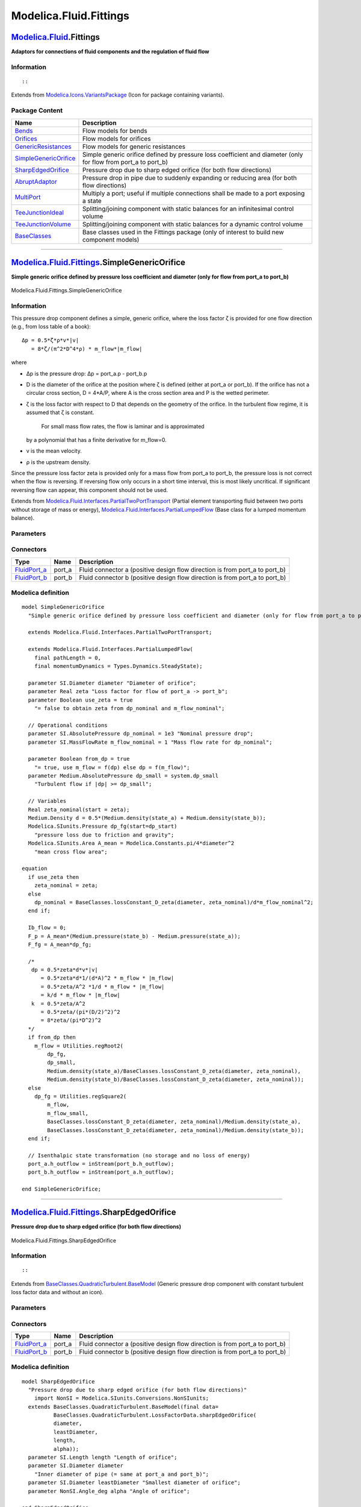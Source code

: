 =======================
Modelica.Fluid.Fittings
=======================

`Modelica.Fluid <Modelica_Fluid.html#Modelica.Fluid>`_.Fittings
---------------------------------------------------------------

**Adaptors for connections of fluid components and the regulation of
fluid flow**

Information
~~~~~~~~~~~

::

::

Extends from
`Modelica.Icons.VariantsPackage <Modelica_Icons_VariantsPackage.html#Modelica.Icons.VariantsPackage>`_
(Icon for package containing variants).

Package Content
~~~~~~~~~~~~~~~

+-------------------------------------------------------------------------------------------------------------------------------------------------------------------+--------------------------------------------------------------------------------------------------------------------+
| Name                                                                                                                                                              | Description                                                                                                        |
+===================================================================================================================================================================+====================================================================================================================+
| |image10| `Bends <Modelica_Fluid_Fittings_Bends.html#Modelica.Fluid.Fittings.Bends>`_                                                                             | Flow models for bends                                                                                              |
+-------------------------------------------------------------------------------------------------------------------------------------------------------------------+--------------------------------------------------------------------------------------------------------------------+
| |image11| `Orifices <Modelica_Fluid_Fittings_Orifices.html#Modelica.Fluid.Fittings.Orifices>`_                                                                    | Flow models for orifices                                                                                           |
+-------------------------------------------------------------------------------------------------------------------------------------------------------------------+--------------------------------------------------------------------------------------------------------------------+
| |image12| `GenericResistances <Modelica_Fluid_Fittings_GenericResistances.html#Modelica.Fluid.Fittings.GenericResistances>`_                                      | Flow models for generic resistances                                                                                |
+-------------------------------------------------------------------------------------------------------------------------------------------------------------------+--------------------------------------------------------------------------------------------------------------------+
| |image13| `SimpleGenericOrifice <Modelica_Fluid_Fittings.html#Modelica.Fluid.Fittings.SimpleGenericOrifice>`_                                                     | Simple generic orifice defined by pressure loss coefficient and diameter (only for flow from port\_a to port\_b)   |
+-------------------------------------------------------------------------------------------------------------------------------------------------------------------+--------------------------------------------------------------------------------------------------------------------+
| |image14| `SharpEdgedOrifice <Modelica_Fluid_Fittings.html#Modelica.Fluid.Fittings.SharpEdgedOrifice>`_                                                           | Pressure drop due to sharp edged orifice (for both flow directions)                                                |
+-------------------------------------------------------------------------------------------------------------------------------------------------------------------+--------------------------------------------------------------------------------------------------------------------+
| |image15| `AbruptAdaptor <Modelica_Fluid_Fittings.html#Modelica.Fluid.Fittings.AbruptAdaptor>`_                                                                   | Pressure drop in pipe due to suddenly expanding or reducing area (for both flow directions)                        |
+-------------------------------------------------------------------------------------------------------------------------------------------------------------------+--------------------------------------------------------------------------------------------------------------------+
| |image16| `MultiPort <Modelica_Fluid_Fittings.html#Modelica.Fluid.Fittings.MultiPort>`_                                                                           | Multiply a port; useful if multiple connections shall be made to a port exposing a state                           |
+-------------------------------------------------------------------------------------------------------------------------------------------------------------------+--------------------------------------------------------------------------------------------------------------------+
| |image17| `TeeJunctionIdeal <Modelica_Fluid_Fittings.html#Modelica.Fluid.Fittings.TeeJunctionIdeal>`_                                                             | Splitting/joining component with static balances for an infinitesimal control volume                               |
+-------------------------------------------------------------------------------------------------------------------------------------------------------------------+--------------------------------------------------------------------------------------------------------------------+
| |image18| `TeeJunctionVolume <Modelica_Fluid_Fittings.html#Modelica.Fluid.Fittings.TeeJunctionVolume>`_                                                           | Splitting/joining component with static balances for a dynamic control volume                                      |
+-------------------------------------------------------------------------------------------------------------------------------------------------------------------+--------------------------------------------------------------------------------------------------------------------+
| |image19| `BaseClasses <Modelica_Fluid_Fittings_BaseClasses.html#Modelica.Fluid.Fittings.BaseClasses>`_                                                           | Base classes used in the Fittings package (only of interest to build new component models)                         |
+-------------------------------------------------------------------------------------------------------------------------------------------------------------------+--------------------------------------------------------------------------------------------------------------------+

--------------

|image20| `Modelica.Fluid.Fittings <Modelica_Fluid_Fittings.html#Modelica.Fluid.Fittings>`_.SimpleGenericOrifice
----------------------------------------------------------------------------------------------------------------

**Simple generic orifice defined by pressure loss coefficient and
diameter (only for flow from port\_a to port\_b)**

.. figure:: Modelica.Fluid.Fittings.SimpleGenericOrificeD.png
   :align: center
   :alt: Modelica.Fluid.Fittings.SimpleGenericOrifice

   Modelica.Fluid.Fittings.SimpleGenericOrifice

Information
~~~~~~~~~~~

::

This pressure drop component defines a simple, generic orifice, where
the loss factor ζ is provided for one flow direction (e.g., from loss
table of a book):

::

       Δp = 0.5*ζ*ρ*v*|v|
          = 8*ζ/(π^2*D^4*ρ) * m_flow*|m_flow|

where

-  Δp is the pressure drop: Δp = port\_a.p - port\_b.p
-  D is the diameter of the orifice at the position where ζ is defined
   (either at port\_a or port\_b). If the orifice has not a circular
   cross section, D = 4\*A/P, where A is the cross section area and P is
   the wetted perimeter.
-  ζ is the loss factor with respect to D that depends on the geometry
   of the orifice. In the turbulent flow regime, it is assumed that ζ is
   constant.
    For small mass flow rates, the flow is laminar and is approximated
   by a polynomial that has a finite derivative for m\_flow=0.
-  v is the mean velocity.
-  ρ is the upstream density.

Since the pressure loss factor zeta is provided only for a mass flow
from port\_a to port\_b, the pressure loss is not correct when the flow
is reversing. If reversing flow only occurs in a short time interval,
this is most likely uncritical. If significant reversing flow can
appear, this component should not be used.

::

Extends from
`Modelica.Fluid.Interfaces.PartialTwoPortTransport <Modelica_Fluid_Interfaces.html#Modelica.Fluid.Interfaces.PartialTwoPortTransport>`_
(Partial element transporting fluid between two ports without storage of
mass or energy),
`Modelica.Fluid.Interfaces.PartialLumpedFlow <Modelica_Fluid_Interfaces.html#Modelica.Fluid.Interfaces.PartialLumpedFlow>`_
(Base class for a lumped momentum balance).

Parameters
~~~~~~~~~~

+-------------------------------------------------------------------------------------------------------------------------------+-----------------------------------------------------------------------------------------------------------+------------------------------+-------------------------------------------------------------------------------------------+
| Type                                                                                                                          | Name                                                                                                      | Default                      | Description                                                                               |
+===============================================================================================================================+===========================================================================================================+==============================+===========================================================================================+
| replaceable package Medium                                                                                                    | `PartialMedium <Modelica_Media_Interfaces_PartialMedium.html#Modelica.Media.Interfaces.PartialMedium>`_   | Medium in the component      |
+-------------------------------------------------------------------------------------------------------------------------------+-----------------------------------------------------------------------------------------------------------+------------------------------+-------------------------------------------------------------------------------------------+
| `Length <Modelica_SIunits.html#Modelica.SIunits.Length>`_                                                                     | pathLength                                                                                                | 0                            | Length flow path [m]                                                                      |
+-------------------------------------------------------------------------------------------------------------------------------+-----------------------------------------------------------------------------------------------------------+------------------------------+-------------------------------------------------------------------------------------------+
| `Diameter <Modelica_SIunits.html#Modelica.SIunits.Diameter>`_                                                                 | diameter                                                                                                  |                              | Diameter of orifice [m]                                                                   |
+-------------------------------------------------------------------------------------------------------------------------------+-----------------------------------------------------------------------------------------------------------+------------------------------+-------------------------------------------------------------------------------------------+
| Real                                                                                                                          | zeta                                                                                                      |                              | Loss factor for flow of port\_a -> port\_b                                                |
+-------------------------------------------------------------------------------------------------------------------------------+-----------------------------------------------------------------------------------------------------------+------------------------------+-------------------------------------------------------------------------------------------+
| Boolean                                                                                                                       | use\_zeta                                                                                                 | true                         | = false to obtain zeta from dp\_nominal and m\_flow\_nominal                              |
+-------------------------------------------------------------------------------------------------------------------------------+-----------------------------------------------------------------------------------------------------------+------------------------------+-------------------------------------------------------------------------------------------+
| `AbsolutePressure <Modelica_SIunits.html#Modelica.SIunits.AbsolutePressure>`_                                                 | dp\_nominal                                                                                               | 1e3                          | Nominal pressure drop [Pa]                                                                |
+-------------------------------------------------------------------------------------------------------------------------------+-----------------------------------------------------------------------------------------------------------+------------------------------+-------------------------------------------------------------------------------------------+
| `MassFlowRate <Modelica_SIunits.html#Modelica.SIunits.MassFlowRate>`_                                                         | m\_flow\_nominal                                                                                          | 1                            | Mass flow rate for dp\_nominal [kg/s]                                                     |
+-------------------------------------------------------------------------------------------------------------------------------+-----------------------------------------------------------------------------------------------------------+------------------------------+-------------------------------------------------------------------------------------------+
| **Assumptions**                                                                                                               |
+-------------------------------------------------------------------------------------------------------------------------------+-----------------------------------------------------------------------------------------------------------+------------------------------+-------------------------------------------------------------------------------------------+
| Boolean                                                                                                                       | allowFlowReversal                                                                                         | system.allowFlowReversal     | = true to allow flow reversal, false restricts to design direction (port\_a -> port\_b)   |
+-------------------------------------------------------------------------------------------------------------------------------+-----------------------------------------------------------------------------------------------------------+------------------------------+-------------------------------------------------------------------------------------------+
| Dynamics                                                                                                                      |
+-------------------------------------------------------------------------------------------------------------------------------+-----------------------------------------------------------------------------------------------------------+------------------------------+-------------------------------------------------------------------------------------------+
| `Dynamics <Modelica_Fluid_Types.html#Modelica.Fluid.Types.Dynamics>`_                                                         | momentumDynamics                                                                                          | Types.Dynamics.SteadyState   | Formulation of momentum balance                                                           |
+-------------------------------------------------------------------------------------------------------------------------------+-----------------------------------------------------------------------------------------------------------+------------------------------+-------------------------------------------------------------------------------------------+
| **Advanced**                                                                                                                  |
+-------------------------------------------------------------------------------------------------------------------------------+-----------------------------------------------------------------------------------------------------------+------------------------------+-------------------------------------------------------------------------------------------+
| `AbsolutePressure <Modelica_Media_Interfaces_PartialMedium.html#Modelica.Media.Interfaces.PartialMedium.AbsolutePressure>`_   | dp\_start                                                                                                 | 0.01\*system.p\_start        | Guess value of dp = port\_a.p - port\_b.p [Pa]                                            |
+-------------------------------------------------------------------------------------------------------------------------------+-----------------------------------------------------------------------------------------------------------+------------------------------+-------------------------------------------------------------------------------------------+
| `MassFlowRate <Modelica_Media_Interfaces_PartialMedium.html#Modelica.Media.Interfaces.PartialMedium.MassFlowRate>`_           | m\_flow\_start                                                                                            | system.m\_flow\_start        | Guess value of m\_flow = port\_a.m\_flow [kg/s]                                           |
+-------------------------------------------------------------------------------------------------------------------------------+-----------------------------------------------------------------------------------------------------------+------------------------------+-------------------------------------------------------------------------------------------+
| `MassFlowRate <Modelica_Media_Interfaces_PartialMedium.html#Modelica.Media.Interfaces.PartialMedium.MassFlowRate>`_           | m\_flow\_small                                                                                            | system.m\_flow\_small        | Small mass flow rate for regularization of zero flow [kg/s]                               |
+-------------------------------------------------------------------------------------------------------------------------------+-----------------------------------------------------------------------------------------------------------+------------------------------+-------------------------------------------------------------------------------------------+
| Boolean                                                                                                                       | from\_dp                                                                                                  | true                         | = true, use m\_flow = f(dp) else dp = f(m\_flow)                                          |
+-------------------------------------------------------------------------------------------------------------------------------+-----------------------------------------------------------------------------------------------------------+------------------------------+-------------------------------------------------------------------------------------------+
| `AbsolutePressure <Modelica_Media_Interfaces_PartialMedium.html#Modelica.Media.Interfaces.PartialMedium.AbsolutePressure>`_   | dp\_small                                                                                                 | system.dp\_small             | Turbulent flow if \|dp\| >= dp\_small [Pa]                                                |
+-------------------------------------------------------------------------------------------------------------------------------+-----------------------------------------------------------------------------------------------------------+------------------------------+-------------------------------------------------------------------------------------------+
| Diagnostics                                                                                                                   |
+-------------------------------------------------------------------------------------------------------------------------------+-----------------------------------------------------------------------------------------------------------+------------------------------+-------------------------------------------------------------------------------------------+
| Boolean                                                                                                                       | show\_T                                                                                                   | true                         | = true, if temperatures at port\_a and port\_b are computed                               |
+-------------------------------------------------------------------------------------------------------------------------------+-----------------------------------------------------------------------------------------------------------+------------------------------+-------------------------------------------------------------------------------------------+
| Boolean                                                                                                                       | show\_V\_flow                                                                                             | true                         | = true, if volume flow rate at inflowing port is computed                                 |
+-------------------------------------------------------------------------------------------------------------------------------+-----------------------------------------------------------------------------------------------------------+------------------------------+-------------------------------------------------------------------------------------------+

Connectors
~~~~~~~~~~

+------------------------------------------------------------------------------------------+-----------+---------------------------------------------------------------------------------+
| Type                                                                                     | Name      | Description                                                                     |
+==========================================================================================+===========+=================================================================================+
| `FluidPort\_a <Modelica_Fluid_Interfaces.html#Modelica.Fluid.Interfaces.FluidPort_a>`_   | port\_a   | Fluid connector a (positive design flow direction is from port\_a to port\_b)   |
+------------------------------------------------------------------------------------------+-----------+---------------------------------------------------------------------------------+
| `FluidPort\_b <Modelica_Fluid_Interfaces.html#Modelica.Fluid.Interfaces.FluidPort_b>`_   | port\_b   | Fluid connector b (positive design flow direction is from port\_a to port\_b)   |
+------------------------------------------------------------------------------------------+-----------+---------------------------------------------------------------------------------+

Modelica definition
~~~~~~~~~~~~~~~~~~~

::

    model SimpleGenericOrifice 
      "Simple generic orifice defined by pressure loss coefficient and diameter (only for flow from port_a to port_b)"

      extends Modelica.Fluid.Interfaces.PartialTwoPortTransport;

      extends Modelica.Fluid.Interfaces.PartialLumpedFlow(
        final pathLength = 0,
        final momentumDynamics = Types.Dynamics.SteadyState);

      parameter SI.Diameter diameter "Diameter of orifice";
      parameter Real zeta "Loss factor for flow of port_a -> port_b";
      parameter Boolean use_zeta = true 
        "= false to obtain zeta from dp_nominal and m_flow_nominal";

      // Operational conditions
      parameter SI.AbsolutePressure dp_nominal = 1e3 "Nominal pressure drop";
      parameter SI.MassFlowRate m_flow_nominal = 1 "Mass flow rate for dp_nominal";

      parameter Boolean from_dp = true 
        "= true, use m_flow = f(dp) else dp = f(m_flow)";
      parameter Medium.AbsolutePressure dp_small = system.dp_small 
        "Turbulent flow if |dp| >= dp_small";

      // Variables
      Real zeta_nominal(start = zeta);
      Medium.Density d = 0.5*(Medium.density(state_a) + Medium.density(state_b));
      Modelica.SIunits.Pressure dp_fg(start=dp_start) 
        "pressure loss due to friction and gravity";
      Modelica.SIunits.Area A_mean = Modelica.Constants.pi/4*diameter^2 
        "mean cross flow area";

    equation 
      if use_zeta then
        zeta_nominal = zeta;
      else
        dp_nominal = BaseClasses.lossConstant_D_zeta(diameter, zeta_nominal)/d*m_flow_nominal^2;
      end if;

      Ib_flow = 0;
      F_p = A_mean*(Medium.pressure(state_b) - Medium.pressure(state_a));
      F_fg = A_mean*dp_fg;

      /*
       dp = 0.5*zeta*d*v*|v|
          = 0.5*zeta*d*1/(d*A)^2 * m_flow * |m_flow|
          = 0.5*zeta/A^2 *1/d * m_flow * |m_flow|
          = k/d * m_flow * |m_flow|
       k  = 0.5*zeta/A^2
          = 0.5*zeta/(pi*(D/2)^2)^2
          = 8*zeta/(pi*D^2)^2
      */
      if from_dp then
        m_flow = Utilities.regRoot2(
            dp_fg,
            dp_small,
            Medium.density(state_a)/BaseClasses.lossConstant_D_zeta(diameter, zeta_nominal),
            Medium.density(state_b)/BaseClasses.lossConstant_D_zeta(diameter, zeta_nominal));
      else
        dp_fg = Utilities.regSquare2(
            m_flow,
            m_flow_small,
            BaseClasses.lossConstant_D_zeta(diameter, zeta_nominal)/Medium.density(state_a),
            BaseClasses.lossConstant_D_zeta(diameter, zeta_nominal)/Medium.density(state_b));
      end if;

      // Isenthalpic state transformation (no storage and no loss of energy)
      port_a.h_outflow = inStream(port_b.h_outflow);
      port_b.h_outflow = inStream(port_a.h_outflow);

    end SimpleGenericOrifice;

--------------

|image21| `Modelica.Fluid.Fittings <Modelica_Fluid_Fittings.html#Modelica.Fluid.Fittings>`_.SharpEdgedOrifice
-------------------------------------------------------------------------------------------------------------

**Pressure drop due to sharp edged orifice (for both flow directions)**

.. figure:: Modelica.Fluid.Fittings.SharpEdgedOrificeD.png
   :align: center
   :alt: Modelica.Fluid.Fittings.SharpEdgedOrifice

   Modelica.Fluid.Fittings.SharpEdgedOrifice

Information
~~~~~~~~~~~

::

::

Extends from
`BaseClasses.QuadraticTurbulent.BaseModel <Modelica_Fluid_Fittings_BaseClasses_QuadraticTurbulent.html#Modelica.Fluid.Fittings.BaseClasses.QuadraticTurbulent.BaseModel>`_
(Generic pressure drop component with constant turbulent loss factor
data and without an icon).

Parameters
~~~~~~~~~~

+---------------------------------------------------------------------------------------------------------------------------------------------------------+-----------------------------------------------------------------------------------------------------------+-----------------------------------+-------------------------------------------------------------------------------------------+
| Type                                                                                                                                                    | Name                                                                                                      | Default                           | Description                                                                               |
+=========================================================================================================================================================+===========================================================================================================+===================================+===========================================================================================+
| replaceable package Medium                                                                                                                              | `PartialMedium <Modelica_Media_Interfaces_PartialMedium.html#Modelica.Media.Interfaces.PartialMedium>`_   | Medium in the component           |
+---------------------------------------------------------------------------------------------------------------------------------------------------------+-----------------------------------------------------------------------------------------------------------+-----------------------------------+-------------------------------------------------------------------------------------------+
| `LossFactorData <Modelica_Fluid_Fittings_BaseClasses_QuadraticTurbulent.html#Modelica.Fluid.Fittings.BaseClasses.QuadraticTurbulent.LossFactorData>`_   | data                                                                                                      | BaseClasses.QuadraticTurbule...   | Loss factor data                                                                          |
+---------------------------------------------------------------------------------------------------------------------------------------------------------+-----------------------------------------------------------------------------------------------------------+-----------------------------------+-------------------------------------------------------------------------------------------+
| `Length <Modelica_SIunits.html#Modelica.SIunits.Length>`_                                                                                               | length                                                                                                    |                                   | Length of orifice [m]                                                                     |
+---------------------------------------------------------------------------------------------------------------------------------------------------------+-----------------------------------------------------------------------------------------------------------+-----------------------------------+-------------------------------------------------------------------------------------------+
| `Diameter <Modelica_SIunits.html#Modelica.SIunits.Diameter>`_                                                                                           | diameter                                                                                                  |                                   | Inner diameter of pipe (= same at port\_a and port\_b) [m]                                |
+---------------------------------------------------------------------------------------------------------------------------------------------------------+-----------------------------------------------------------------------------------------------------------+-----------------------------------+-------------------------------------------------------------------------------------------+
| `Diameter <Modelica_SIunits.html#Modelica.SIunits.Diameter>`_                                                                                           | leastDiameter                                                                                             |                                   | Smallest diameter of orifice [m]                                                          |
+---------------------------------------------------------------------------------------------------------------------------------------------------------+-----------------------------------------------------------------------------------------------------------+-----------------------------------+-------------------------------------------------------------------------------------------+
| `Angle\_deg <Modelica_SIunits_Conversions_NonSIunits.html#Modelica.SIunits.Conversions.NonSIunits.Angle_deg>`_                                          | alpha                                                                                                     |                                   | Angle of orifice [deg]                                                                    |
+---------------------------------------------------------------------------------------------------------------------------------------------------------+-----------------------------------------------------------------------------------------------------------+-----------------------------------+-------------------------------------------------------------------------------------------+
| **Assumptions**                                                                                                                                         |
+---------------------------------------------------------------------------------------------------------------------------------------------------------+-----------------------------------------------------------------------------------------------------------+-----------------------------------+-------------------------------------------------------------------------------------------+
| Boolean                                                                                                                                                 | allowFlowReversal                                                                                         | system.allowFlowReversal          | = true to allow flow reversal, false restricts to design direction (port\_a -> port\_b)   |
+---------------------------------------------------------------------------------------------------------------------------------------------------------+-----------------------------------------------------------------------------------------------------------+-----------------------------------+-------------------------------------------------------------------------------------------+
| **Advanced**                                                                                                                                            |
+---------------------------------------------------------------------------------------------------------------------------------------------------------+-----------------------------------------------------------------------------------------------------------+-----------------------------------+-------------------------------------------------------------------------------------------+
| `AbsolutePressure <Modelica_Media_Interfaces_PartialMedium.html#Modelica.Media.Interfaces.PartialMedium.AbsolutePressure>`_                             | dp\_start                                                                                                 | 0.01\*system.p\_start             | Guess value of dp = port\_a.p - port\_b.p [Pa]                                            |
+---------------------------------------------------------------------------------------------------------------------------------------------------------+-----------------------------------------------------------------------------------------------------------+-----------------------------------+-------------------------------------------------------------------------------------------+
| `MassFlowRate <Modelica_Media_Interfaces_PartialMedium.html#Modelica.Media.Interfaces.PartialMedium.MassFlowRate>`_                                     | m\_flow\_start                                                                                            | system.m\_flow\_start             | Guess value of m\_flow = port\_a.m\_flow [kg/s]                                           |
+---------------------------------------------------------------------------------------------------------------------------------------------------------+-----------------------------------------------------------------------------------------------------------+-----------------------------------+-------------------------------------------------------------------------------------------+
| `MassFlowRate <Modelica_Media_Interfaces_PartialMedium.html#Modelica.Media.Interfaces.PartialMedium.MassFlowRate>`_                                     | m\_flow\_small                                                                                            | system.m\_flow\_small             | Small mass flow rate for regularization of zero flow [kg/s]                               |
+---------------------------------------------------------------------------------------------------------------------------------------------------------+-----------------------------------------------------------------------------------------------------------+-----------------------------------+-------------------------------------------------------------------------------------------+
| Boolean                                                                                                                                                 | from\_dp                                                                                                  | true                              | = true, use m\_flow = f(dp) else dp = f(m\_flow)                                          |
+---------------------------------------------------------------------------------------------------------------------------------------------------------+-----------------------------------------------------------------------------------------------------------+-----------------------------------+-------------------------------------------------------------------------------------------+
| Boolean                                                                                                                                                 | use\_Re                                                                                                   | false                             | = true, if turbulent region is defined by Re, otherwise by dp\_small or m\_flow\_small    |
+---------------------------------------------------------------------------------------------------------------------------------------------------------+-----------------------------------------------------------------------------------------------------------+-----------------------------------+-------------------------------------------------------------------------------------------+
| `AbsolutePressure <Modelica_Media_Interfaces_PartialMedium.html#Modelica.Media.Interfaces.PartialMedium.AbsolutePressure>`_                             | dp\_small                                                                                                 | system.dp\_small                  | Turbulent flow if \|dp\| >= dp\_small [Pa]                                                |
+---------------------------------------------------------------------------------------------------------------------------------------------------------+-----------------------------------------------------------------------------------------------------------+-----------------------------------+-------------------------------------------------------------------------------------------+
| Diagnostics                                                                                                                                             |
+---------------------------------------------------------------------------------------------------------------------------------------------------------+-----------------------------------------------------------------------------------------------------------+-----------------------------------+-------------------------------------------------------------------------------------------+
| Boolean                                                                                                                                                 | show\_T                                                                                                   | true                              | = true, if temperatures at port\_a and port\_b are computed                               |
+---------------------------------------------------------------------------------------------------------------------------------------------------------+-----------------------------------------------------------------------------------------------------------+-----------------------------------+-------------------------------------------------------------------------------------------+
| Boolean                                                                                                                                                 | show\_V\_flow                                                                                             | true                              | = true, if volume flow rate at inflowing port is computed                                 |
+---------------------------------------------------------------------------------------------------------------------------------------------------------+-----------------------------------------------------------------------------------------------------------+-----------------------------------+-------------------------------------------------------------------------------------------+
| Boolean                                                                                                                                                 | show\_Re                                                                                                  | false                             | = true, if Reynolds number is included for plotting                                       |
+---------------------------------------------------------------------------------------------------------------------------------------------------------+-----------------------------------------------------------------------------------------------------------+-----------------------------------+-------------------------------------------------------------------------------------------+

Connectors
~~~~~~~~~~

+------------------------------------------------------------------------------------------+-----------+---------------------------------------------------------------------------------+
| Type                                                                                     | Name      | Description                                                                     |
+==========================================================================================+===========+=================================================================================+
| `FluidPort\_a <Modelica_Fluid_Interfaces.html#Modelica.Fluid.Interfaces.FluidPort_a>`_   | port\_a   | Fluid connector a (positive design flow direction is from port\_a to port\_b)   |
+------------------------------------------------------------------------------------------+-----------+---------------------------------------------------------------------------------+
| `FluidPort\_b <Modelica_Fluid_Interfaces.html#Modelica.Fluid.Interfaces.FluidPort_b>`_   | port\_b   | Fluid connector b (positive design flow direction is from port\_a to port\_b)   |
+------------------------------------------------------------------------------------------+-----------+---------------------------------------------------------------------------------+

Modelica definition
~~~~~~~~~~~~~~~~~~~

::

    model SharpEdgedOrifice 
      "Pressure drop due to sharp edged orifice (for both flow directions)"
        import NonSI = Modelica.SIunits.Conversions.NonSIunits;
      extends BaseClasses.QuadraticTurbulent.BaseModel(final data=
              BaseClasses.QuadraticTurbulent.LossFactorData.sharpEdgedOrifice(
              diameter,
              leastDiameter,
              length,
              alpha));
      parameter SI.Length length "Length of orifice";
      parameter SI.Diameter diameter 
        "Inner diameter of pipe (= same at port_a and port_b)";
      parameter SI.Diameter leastDiameter "Smallest diameter of orifice";
      parameter NonSI.Angle_deg alpha "Angle of orifice";

    end SharpEdgedOrifice;

--------------

|image22| `Modelica.Fluid.Fittings <Modelica_Fluid_Fittings.html#Modelica.Fluid.Fittings>`_.AbruptAdaptor
---------------------------------------------------------------------------------------------------------

**Pressure drop in pipe due to suddenly expanding or reducing area (for
both flow directions)**

.. figure:: Modelica.Fluid.Fittings.AbruptAdaptorD.png
   :align: center
   :alt: Modelica.Fluid.Fittings.AbruptAdaptor

   Modelica.Fluid.Fittings.AbruptAdaptor

Information
~~~~~~~~~~~

::

::

Extends from
`BaseClasses.QuadraticTurbulent.BaseModelNonconstantCrossSectionArea <Modelica_Fluid_Fittings_BaseClasses_QuadraticTurbulent.html#Modelica.Fluid.Fittings.BaseClasses.QuadraticTurbulent.BaseModelNonconstantCrossSectionArea>`_
(Generic pressure drop component with constant turbulent loss factor
data and without an icon, for non-constant cross section area).

Parameters
~~~~~~~~~~

+---------------------------------------------------------------------------------------------------------------------------------------------------------+-----------------------------------------------------------------------------------------------------------+-----------------------------------+-------------------------------------------------------------------------------------------+
| Type                                                                                                                                                    | Name                                                                                                      | Default                           | Description                                                                               |
+=========================================================================================================================================================+===========================================================================================================+===================================+===========================================================================================+
| replaceable package Medium                                                                                                                              | `PartialMedium <Modelica_Media_Interfaces_PartialMedium.html#Modelica.Media.Interfaces.PartialMedium>`_   | Medium in the component           |
+---------------------------------------------------------------------------------------------------------------------------------------------------------+-----------------------------------------------------------------------------------------------------------+-----------------------------------+-------------------------------------------------------------------------------------------+
| `LossFactorData <Modelica_Fluid_Fittings_BaseClasses_QuadraticTurbulent.html#Modelica.Fluid.Fittings.BaseClasses.QuadraticTurbulent.LossFactorData>`_   | data                                                                                                      | BaseClasses.QuadraticTurbule...   | Loss factor data                                                                          |
+---------------------------------------------------------------------------------------------------------------------------------------------------------+-----------------------------------------------------------------------------------------------------------+-----------------------------------+-------------------------------------------------------------------------------------------+
| `Diameter <Modelica_SIunits.html#Modelica.SIunits.Diameter>`_                                                                                           | diameter\_a                                                                                               |                                   | Inner diameter of pipe at port\_a [m]                                                     |
+---------------------------------------------------------------------------------------------------------------------------------------------------------+-----------------------------------------------------------------------------------------------------------+-----------------------------------+-------------------------------------------------------------------------------------------+
| `Diameter <Modelica_SIunits.html#Modelica.SIunits.Diameter>`_                                                                                           | diameter\_b                                                                                               |                                   | Inner diameter of pipe at port\_b [m]                                                     |
+---------------------------------------------------------------------------------------------------------------------------------------------------------+-----------------------------------------------------------------------------------------------------------+-----------------------------------+-------------------------------------------------------------------------------------------+
| **Assumptions**                                                                                                                                         |
+---------------------------------------------------------------------------------------------------------------------------------------------------------+-----------------------------------------------------------------------------------------------------------+-----------------------------------+-------------------------------------------------------------------------------------------+
| Boolean                                                                                                                                                 | allowFlowReversal                                                                                         | system.allowFlowReversal          | = true to allow flow reversal, false restricts to design direction (port\_a -> port\_b)   |
+---------------------------------------------------------------------------------------------------------------------------------------------------------+-----------------------------------------------------------------------------------------------------------+-----------------------------------+-------------------------------------------------------------------------------------------+
| **Advanced**                                                                                                                                            |
+---------------------------------------------------------------------------------------------------------------------------------------------------------+-----------------------------------------------------------------------------------------------------------+-----------------------------------+-------------------------------------------------------------------------------------------+
| `AbsolutePressure <Modelica_Media_Interfaces_PartialMedium.html#Modelica.Media.Interfaces.PartialMedium.AbsolutePressure>`_                             | dp\_start                                                                                                 | 0.01\*system.p\_start             | Guess value of dp = port\_a.p - port\_b.p [Pa]                                            |
+---------------------------------------------------------------------------------------------------------------------------------------------------------+-----------------------------------------------------------------------------------------------------------+-----------------------------------+-------------------------------------------------------------------------------------------+
| `MassFlowRate <Modelica_Media_Interfaces_PartialMedium.html#Modelica.Media.Interfaces.PartialMedium.MassFlowRate>`_                                     | m\_flow\_start                                                                                            | system.m\_flow\_start             | Guess value of m\_flow = port\_a.m\_flow [kg/s]                                           |
+---------------------------------------------------------------------------------------------------------------------------------------------------------+-----------------------------------------------------------------------------------------------------------+-----------------------------------+-------------------------------------------------------------------------------------------+
| `MassFlowRate <Modelica_Media_Interfaces_PartialMedium.html#Modelica.Media.Interfaces.PartialMedium.MassFlowRate>`_                                     | m\_flow\_small                                                                                            | system.m\_flow\_small             | Small mass flow rate for regularization of zero flow [kg/s]                               |
+---------------------------------------------------------------------------------------------------------------------------------------------------------+-----------------------------------------------------------------------------------------------------------+-----------------------------------+-------------------------------------------------------------------------------------------+
| `AbsolutePressure <Modelica_Media_Interfaces_PartialMedium.html#Modelica.Media.Interfaces.PartialMedium.AbsolutePressure>`_                             | dp\_small                                                                                                 | system.dp\_small                  | Turbulent flow if \|dp\| >= dp\_small [Pa]                                                |
+---------------------------------------------------------------------------------------------------------------------------------------------------------+-----------------------------------------------------------------------------------------------------------+-----------------------------------+-------------------------------------------------------------------------------------------+
| Diagnostics                                                                                                                                             |
+---------------------------------------------------------------------------------------------------------------------------------------------------------+-----------------------------------------------------------------------------------------------------------+-----------------------------------+-------------------------------------------------------------------------------------------+
| Boolean                                                                                                                                                 | show\_T                                                                                                   | true                              | = true, if temperatures at port\_a and port\_b are computed                               |
+---------------------------------------------------------------------------------------------------------------------------------------------------------+-----------------------------------------------------------------------------------------------------------+-----------------------------------+-------------------------------------------------------------------------------------------+
| Boolean                                                                                                                                                 | show\_V\_flow                                                                                             | true                              | = true, if volume flow rate at inflowing port is computed                                 |
+---------------------------------------------------------------------------------------------------------------------------------------------------------+-----------------------------------------------------------------------------------------------------------+-----------------------------------+-------------------------------------------------------------------------------------------+
| Boolean                                                                                                                                                 | show\_Re                                                                                                  | false                             | = true, if Reynolds number is included for plotting                                       |
+---------------------------------------------------------------------------------------------------------------------------------------------------------+-----------------------------------------------------------------------------------------------------------+-----------------------------------+-------------------------------------------------------------------------------------------+
| Boolean                                                                                                                                                 | show\_totalPressures                                                                                      | false                             | = true, if total pressures are included for plotting                                      |
+---------------------------------------------------------------------------------------------------------------------------------------------------------+-----------------------------------------------------------------------------------------------------------+-----------------------------------+-------------------------------------------------------------------------------------------+
| Boolean                                                                                                                                                 | show\_portVelocities                                                                                      | false                             | = true, if port velocities are included for plotting                                      |
+---------------------------------------------------------------------------------------------------------------------------------------------------------+-----------------------------------------------------------------------------------------------------------+-----------------------------------+-------------------------------------------------------------------------------------------+

Connectors
~~~~~~~~~~

+------------------------------------------------------------------------------------------+-----------+---------------------------------------------------------------------------------+
| Type                                                                                     | Name      | Description                                                                     |
+==========================================================================================+===========+=================================================================================+
| `FluidPort\_a <Modelica_Fluid_Interfaces.html#Modelica.Fluid.Interfaces.FluidPort_a>`_   | port\_a   | Fluid connector a (positive design flow direction is from port\_a to port\_b)   |
+------------------------------------------------------------------------------------------+-----------+---------------------------------------------------------------------------------+
| `FluidPort\_b <Modelica_Fluid_Interfaces.html#Modelica.Fluid.Interfaces.FluidPort_b>`_   | port\_b   | Fluid connector b (positive design flow direction is from port\_a to port\_b)   |
+------------------------------------------------------------------------------------------+-----------+---------------------------------------------------------------------------------+

Modelica definition
~~~~~~~~~~~~~~~~~~~

::

    model AbruptAdaptor 
      "Pressure drop in pipe due to suddenly expanding or reducing area (for both flow directions)"
      extends BaseClasses.QuadraticTurbulent.BaseModelNonconstantCrossSectionArea(final data=
              BaseClasses.QuadraticTurbulent.LossFactorData.suddenExpansion(
              diameter_a, diameter_b));
      parameter SI.Diameter diameter_a "Inner diameter of pipe at port_a";
      parameter SI.Diameter diameter_b "Inner diameter of pipe at port_b";

    end AbruptAdaptor;

--------------

|image23| `Modelica.Fluid.Fittings <Modelica_Fluid_Fittings.html#Modelica.Fluid.Fittings>`_.MultiPort
-----------------------------------------------------------------------------------------------------

**Multiply a port; useful if multiple connections shall be made to a
port exposing a state**

.. figure:: Modelica.Fluid.Fittings.MultiPortD.png
   :align: center
   :alt: Modelica.Fluid.Fittings.MultiPort

   Modelica.Fluid.Fittings.MultiPort

Information
~~~~~~~~~~~

::

This model is useful if multiple connections shall be made to a port of
a volume model exposing a state, like a pipe with ModelStructure av\_vb.
The mixing is shifted into the volume connected to port\_a and the
result is propageted back to each ports\_b.

If multiple connections were directly made to the volume, then ideal
mixing would take place in the connection set, outside the volume. This
is normally not intended.

::

Connectors
~~~~~~~~~~

+--------------------------------------------------------------------------------------------+-----------------------+---------------+
| Type                                                                                       | Name                  | Description   |
+============================================================================================+=======================+===============+
| `FluidPort\_a <Modelica_Fluid_Interfaces.html#Modelica.Fluid.Interfaces.FluidPort_a>`_     | port\_a               |               |
+--------------------------------------------------------------------------------------------+-----------------------+---------------+
| `FluidPorts\_b <Modelica_Fluid_Interfaces.html#Modelica.Fluid.Interfaces.FluidPorts_b>`_   | ports\_b[nPorts\_b]   |               |
+--------------------------------------------------------------------------------------------+-----------------------+---------------+

Modelica definition
~~~~~~~~~~~~~~~~~~~

::

    model MultiPort 
      "Multiply a port; useful if multiple connections shall be made to a port exposing a state"

      function positiveMax
        input Real x;
        output Real y;
      algorithm 
        y :=max(x, 1e-10);
      end positiveMax;

      import Modelica.Constants;

      replaceable package Medium=Modelica.Media.Interfaces.PartialMedium;

      // Ports
      parameter Integer nPorts_b=0 
        "Number of outlet ports (mass is distributed evenly between the outlet ports";

      Modelica.Fluid.Interfaces.FluidPort_a port_a(
        redeclare package Medium=Medium);
      Modelica.Fluid.Interfaces.FluidPorts_b ports_b[nPorts_b](
        redeclare each package Medium=Medium);

      Medium.MassFraction ports_b_Xi_inStream[nPorts_b,Medium.nXi] 
        "inStream mass fractions at ports_b";
      Medium.ExtraProperty ports_b_C_inStream[nPorts_b,Medium.nC] 
        "inStream extra properties at ports_b";

    equation 
      // Only one connection allowed to a port to avoid unwanted ideal mixing
      for i in 1:nPorts_b loop
        assert(cardinality(ports_b[i]) <= 1,"
    each ports_b[i] of boundary shall at most be connected to one component.
    If two or more connections are present, ideal mixing takes
    place with these connections, which is usually not the intention
    of the modeller. Increase nPorts_b to add an additional port.
    ");
      end for;

      // mass and momentum balance
      0 = port_a.m_flow + sum(ports_b.m_flow);
      ports_b.p = fill(port_a.p, nPorts_b);

      // mixing at port_a
      port_a.h_outflow = sum({positiveMax(ports_b[j].m_flow)*inStream(ports_b[j].h_outflow) for j in 1:nPorts_b})
                           / sum({positiveMax(ports_b[j].m_flow) for j in 1:nPorts_b});
      for j in 1:nPorts_b loop
         // expose stream values from port_a to ports_b
         ports_b[j].h_outflow  = inStream(port_a.h_outflow);
         ports_b[j].Xi_outflow = inStream(port_a.Xi_outflow);
         ports_b[j].C_outflow  = inStream(port_a.C_outflow);

         ports_b_Xi_inStream[j,:] = inStream(ports_b[j].Xi_outflow);
         ports_b_C_inStream[j,:] = inStream(ports_b[j].C_outflow);
      end for;
      for i in 1:Medium.nXi loop
        port_a.Xi_outflow[i] = (positiveMax(ports_b.m_flow)*ports_b_Xi_inStream[:,i])
                             / sum(positiveMax(ports_b.m_flow));
      end for;
      for i in 1:Medium.nC loop
        port_a.C_outflow[i] = (positiveMax(ports_b.m_flow)*ports_b_C_inStream[:,i])
                             / sum(positiveMax(ports_b.m_flow));
      end for;
    end MultiPort;

--------------

|image24| `Modelica.Fluid.Fittings <Modelica_Fluid_Fittings.html#Modelica.Fluid.Fittings>`_.TeeJunctionIdeal
------------------------------------------------------------------------------------------------------------

**Splitting/joining component with static balances for an infinitesimal
control volume**

.. figure:: Modelica.Fluid.Fittings.TeeJunctionIdealD.png
   :align: center
   :alt: Modelica.Fluid.Fittings.TeeJunctionIdeal

   Modelica.Fluid.Fittings.TeeJunctionIdeal

Information
~~~~~~~~~~~

::

This model is the simplest implementation for a splitting/joining
component for three flows. Its use is not required. It just formulates
the balance equations in the same way that the connect symmantics would
formulate them anyways. The main advantage of using this component is,
that the user does not get confused when looking at the specific
enthalpy at each port which might be confusing when not using a
splitting/joining component. The reason for the confusion is that one
exmanins the mixing enthalpy of the infinitesimal control volume
introduced with the connect statement when looking at the specific
enthalpy in the connector which might not be equal to the specific
enthalpy at the port in the "real world".

::

Extends from
`Modelica.Fluid.Fittings.BaseClasses.PartialTeeJunction <Modelica_Fluid_Fittings_BaseClasses.html#Modelica.Fluid.Fittings.BaseClasses.PartialTeeJunction>`_
(Base class for a splitting/joining component with three ports).

Parameters
~~~~~~~~~~

+------------------------------+-----------------------------------------------------------------------------------------------------------+---------------------------+---------------+
| Type                         | Name                                                                                                      | Default                   | Description   |
+==============================+===========================================================================================================+===========================+===============+
| replaceable package Medium   | `PartialMedium <Modelica_Media_Interfaces_PartialMedium.html#Modelica.Media.Interfaces.PartialMedium>`_   | Medium in the component   |
+------------------------------+-----------------------------------------------------------------------------------------------------------+---------------------------+---------------+

Connectors
~~~~~~~~~~

+------------------------------------------------------------------------------------------+-----------+---------------+
| Type                                                                                     | Name      | Description   |
+==========================================================================================+===========+===============+
| `FluidPort\_a <Modelica_Fluid_Interfaces.html#Modelica.Fluid.Interfaces.FluidPort_a>`_   | port\_1   |               |
+------------------------------------------------------------------------------------------+-----------+---------------+
| `FluidPort\_b <Modelica_Fluid_Interfaces.html#Modelica.Fluid.Interfaces.FluidPort_b>`_   | port\_2   |               |
+------------------------------------------------------------------------------------------+-----------+---------------+
| `FluidPort\_a <Modelica_Fluid_Interfaces.html#Modelica.Fluid.Interfaces.FluidPort_a>`_   | port\_3   |               |
+------------------------------------------------------------------------------------------+-----------+---------------+

Modelica definition
~~~~~~~~~~~~~~~~~~~

::

    model TeeJunctionIdeal 
      "Splitting/joining component with static balances for an infinitesimal control volume"
      extends Modelica.Fluid.Fittings.BaseClasses.PartialTeeJunction;

    equation 
      connect(port_1, port_2);
      connect(port_1, port_3);
    end TeeJunctionIdeal;

--------------

|image25| `Modelica.Fluid.Fittings <Modelica_Fluid_Fittings.html#Modelica.Fluid.Fittings>`_.TeeJunctionVolume
-------------------------------------------------------------------------------------------------------------

**Splitting/joining component with static balances for a dynamic control
volume**

.. figure:: Modelica.Fluid.Fittings.TeeJunctionVolumeD.png
   :align: center
   :alt: Modelica.Fluid.Fittings.TeeJunctionVolume

   Modelica.Fluid.Fittings.TeeJunctionVolume

Information
~~~~~~~~~~~

::

This model introduces a mixing volume into a junction. This might be
useful to examine the non-ideal mixing taking place in a real junction.

::

Extends from
`Modelica.Fluid.Fittings.BaseClasses.PartialTeeJunction <Modelica_Fluid_Fittings_BaseClasses.html#Modelica.Fluid.Fittings.BaseClasses.PartialTeeJunction>`_
(Base class for a splitting/joining component with three ports),
`Modelica.Fluid.Interfaces.PartialLumpedVolume <Modelica_Fluid_Interfaces.html#Modelica.Fluid.Interfaces.PartialLumpedVolume>`_
(Lumped volume with mass and energy balance).

Parameters
~~~~~~~~~~

+-------------------------------------------------------------------------------------------------------------------------------+-----------------------------------------------------------------------------------------------------------+-------------------------------------+------------------------------------------------+
| Type                                                                                                                          | Name                                                                                                      | Default                             | Description                                    |
+===============================================================================================================================+===========================================================================================================+=====================================+================================================+
| replaceable package Medium                                                                                                    | `PartialMedium <Modelica_Media_Interfaces_PartialMedium.html#Modelica.Media.Interfaces.PartialMedium>`_   | Medium in the component             |
+-------------------------------------------------------------------------------------------------------------------------------+-----------------------------------------------------------------------------------------------------------+-------------------------------------+------------------------------------------------+
| `Volume <Modelica_SIunits.html#Modelica.SIunits.Volume>`_                                                                     | fluidVolume                                                                                               | V                                   | Volume [m3]                                    |
+-------------------------------------------------------------------------------------------------------------------------------+-----------------------------------------------------------------------------------------------------------+-------------------------------------+------------------------------------------------+
| `Volume <Modelica_SIunits.html#Modelica.SIunits.Volume>`_                                                                     | V                                                                                                         |                                     | Mixing volume inside junction [m3]             |
+-------------------------------------------------------------------------------------------------------------------------------+-----------------------------------------------------------------------------------------------------------+-------------------------------------+------------------------------------------------+
| **Assumptions**                                                                                                               |
+-------------------------------------------------------------------------------------------------------------------------------+-----------------------------------------------------------------------------------------------------------+-------------------------------------+------------------------------------------------+
| Dynamics                                                                                                                      |
+-------------------------------------------------------------------------------------------------------------------------------+-----------------------------------------------------------------------------------------------------------+-------------------------------------+------------------------------------------------+
| `Dynamics <Modelica_Fluid_Types.html#Modelica.Fluid.Types.Dynamics>`_                                                         | energyDynamics                                                                                            | system.energyDynamics               | Formulation of energy balance                  |
+-------------------------------------------------------------------------------------------------------------------------------+-----------------------------------------------------------------------------------------------------------+-------------------------------------+------------------------------------------------+
| `Dynamics <Modelica_Fluid_Types.html#Modelica.Fluid.Types.Dynamics>`_                                                         | massDynamics                                                                                              | system.massDynamics                 | Formulation of mass balance                    |
+-------------------------------------------------------------------------------------------------------------------------------+-----------------------------------------------------------------------------------------------------------+-------------------------------------+------------------------------------------------+
| **Initialization**                                                                                                            |
+-------------------------------------------------------------------------------------------------------------------------------+-----------------------------------------------------------------------------------------------------------+-------------------------------------+------------------------------------------------+
| `AbsolutePressure <Modelica_Media_Interfaces_PartialMedium.html#Modelica.Media.Interfaces.PartialMedium.AbsolutePressure>`_   | p\_start                                                                                                  | system.p\_start                     | Start value of pressure [Pa]                   |
+-------------------------------------------------------------------------------------------------------------------------------+-----------------------------------------------------------------------------------------------------------+-------------------------------------+------------------------------------------------+
| Boolean                                                                                                                       | use\_T\_start                                                                                             | true                                | = true, use T\_start, otherwise h\_start       |
+-------------------------------------------------------------------------------------------------------------------------------+-----------------------------------------------------------------------------------------------------------+-------------------------------------+------------------------------------------------+
| `Temperature <Modelica_Media_Interfaces_PartialMedium.html#Modelica.Media.Interfaces.PartialMedium.Temperature>`_             | T\_start                                                                                                  | if use\_T\_start then system.T...   | Start value of temperature [K]                 |
+-------------------------------------------------------------------------------------------------------------------------------+-----------------------------------------------------------------------------------------------------------+-------------------------------------+------------------------------------------------+
| `SpecificEnthalpy <Modelica_Media_Interfaces_PartialMedium.html#Modelica.Media.Interfaces.PartialMedium.SpecificEnthalpy>`_   | h\_start                                                                                                  | if use\_T\_start then Medium.s...   | Start value of specific enthalpy [J/kg]        |
+-------------------------------------------------------------------------------------------------------------------------------+-----------------------------------------------------------------------------------------------------------+-------------------------------------+------------------------------------------------+
| `MassFraction <Modelica_Media_Interfaces_PartialMedium.html#Modelica.Media.Interfaces.PartialMedium.MassFraction>`_           | X\_start[Medium.nX]                                                                                       | Medium.X\_default                   | Start value of mass fractions m\_i/m [kg/kg]   |
+-------------------------------------------------------------------------------------------------------------------------------+-----------------------------------------------------------------------------------------------------------+-------------------------------------+------------------------------------------------+
| `ExtraProperty <Modelica_Media_Interfaces_PartialMedium.html#Modelica.Media.Interfaces.PartialMedium.ExtraProperty>`_         | C\_start[Medium.nC]                                                                                       | fill(0, Medium.nC)                  | Start value of trace substances                |
+-------------------------------------------------------------------------------------------------------------------------------+-----------------------------------------------------------------------------------------------------------+-------------------------------------+------------------------------------------------+

Connectors
~~~~~~~~~~

+------------------------------------------------------------------------------------------+-----------+---------------+
| Type                                                                                     | Name      | Description   |
+==========================================================================================+===========+===============+
| `FluidPort\_a <Modelica_Fluid_Interfaces.html#Modelica.Fluid.Interfaces.FluidPort_a>`_   | port\_1   |               |
+------------------------------------------------------------------------------------------+-----------+---------------+
| `FluidPort\_b <Modelica_Fluid_Interfaces.html#Modelica.Fluid.Interfaces.FluidPort_b>`_   | port\_2   |               |
+------------------------------------------------------------------------------------------+-----------+---------------+
| `FluidPort\_a <Modelica_Fluid_Interfaces.html#Modelica.Fluid.Interfaces.FluidPort_a>`_   | port\_3   |               |
+------------------------------------------------------------------------------------------+-----------+---------------+

Modelica definition
~~~~~~~~~~~~~~~~~~~

::

    model TeeJunctionVolume 
      "Splitting/joining component with static balances for a dynamic control volume"
      extends Modelica.Fluid.Fittings.BaseClasses.PartialTeeJunction;
      extends Modelica.Fluid.Interfaces.PartialLumpedVolume(
        final fluidVolume = V);

      parameter SI.Volume V "Mixing volume inside junction";

    equation 
      // Only one connection allowed to a port to avoid unwanted ideal mixing
      assert(cardinality(port_1) <= 1,"
    port_1 of volume can at most be connected to one component.
    If two or more connections are present, ideal mixing takes
    place with these connections which is usually not the intention
    of the modeller.
    ");
      assert(cardinality(port_2) <= 1,"
    port_2 of volume can at most be connected to one component.
    If two or more connections are present, ideal mixing takes
    place with these connections which is usually not the intention
    of the modeller.
    ");
      assert(cardinality(port_3) <= 1,"
    port_3 of volume can at most be connected to one component.
    If two or more connections are present, ideal mixing takes
    place with these connections which is usually not the intention
    of the modeller.
    ");

      // Boundary conditions
      port_1.h_outflow = medium.h;
      port_2.h_outflow = medium.h;
      port_3.h_outflow = medium.h;

      port_1.Xi_outflow = medium.Xi;
      port_2.Xi_outflow = medium.Xi;
      port_3.Xi_outflow = medium.Xi;

      port_1.C_outflow = C;
      port_2.C_outflow = C;
      port_3.C_outflow = C;

      // Mass balances
      mb_flow = port_1.m_flow + port_2.m_flow + port_3.m_flow "Mass balance";
      mbXi_flow = port_1.m_flow*actualStream(port_1.Xi_outflow)
                  + port_2.m_flow*actualStream(port_2.Xi_outflow)
                  + port_3.m_flow*actualStream(port_3.Xi_outflow) 
        "Component mass balances";

      mbC_flow  = port_1.m_flow*actualStream(port_1.C_outflow)
                + port_2.m_flow*actualStream(port_2.C_outflow)
                + port_3.m_flow*actualStream(port_3.C_outflow) 
        "Trace substance mass balances";

      // Momentum balance (suitable for compressible media)
      port_1.p = medium.p;
      port_2.p = medium.p;
      port_3.p = medium.p;

      // Energy balance
      Hb_flow = port_1.m_flow*actualStream(port_1.h_outflow)
                + port_2.m_flow*actualStream(port_2.h_outflow)
                + port_3.m_flow*actualStream(port_3.h_outflow);
      Qb_flow = 0;
      Wb_flow = 0;

    end TeeJunctionVolume;

--------------

`Automatically generated <http://www.3ds.com/>`_ Fri Nov 12 16:31:17
2010.

.. |Modelica.Fluid.Fittings.Bends| image:: Modelica.Fluid.Fittings.BendsS.png
.. |Modelica.Fluid.Fittings.Orifices| image:: Modelica.Fluid.Fittings.BendsS.png
.. |Modelica.Fluid.Fittings.GenericResistances| image:: Modelica.Fluid.Fittings.BendsS.png
.. |Modelica.Fluid.Fittings.SimpleGenericOrifice| image:: Modelica.Fluid.Fittings.SimpleGenericOrificeS.png
.. |Modelica.Fluid.Fittings.SharpEdgedOrifice| image:: Modelica.Fluid.Fittings.SharpEdgedOrificeS.png
.. |Modelica.Fluid.Fittings.AbruptAdaptor| image:: Modelica.Fluid.Fittings.AbruptAdaptorS.png
.. |Modelica.Fluid.Fittings.MultiPort| image:: Modelica.Fluid.Fittings.MultiPortS.png
.. |Modelica.Fluid.Fittings.TeeJunctionIdeal| image:: Modelica.Fluid.Fittings.TeeJunctionIdealS.png
.. |Modelica.Fluid.Fittings.TeeJunctionVolume| image:: Modelica.Fluid.Fittings.TeeJunctionVolumeS.png
.. |Modelica.Fluid.Fittings.BaseClasses| image:: Modelica.Fluid.Fittings.BaseClassesS.png
.. |image10| image:: Modelica.Fluid.Fittings.BendsS.png
.. |image11| image:: Modelica.Fluid.Fittings.BendsS.png
.. |image12| image:: Modelica.Fluid.Fittings.BendsS.png
.. |image13| image:: Modelica.Fluid.Fittings.SimpleGenericOrificeS.png
.. |image14| image:: Modelica.Fluid.Fittings.SharpEdgedOrificeS.png
.. |image15| image:: Modelica.Fluid.Fittings.AbruptAdaptorS.png
.. |image16| image:: Modelica.Fluid.Fittings.MultiPortS.png
.. |image17| image:: Modelica.Fluid.Fittings.TeeJunctionIdealS.png
.. |image18| image:: Modelica.Fluid.Fittings.TeeJunctionVolumeS.png
.. |image19| image:: Modelica.Fluid.Fittings.BaseClassesS.png
.. |image20| image:: Modelica.Fluid.Fittings.SimpleGenericOrificeI.png
.. |image21| image:: Modelica.Fluid.Fittings.SharpEdgedOrificeI.png
.. |image22| image:: Modelica.Fluid.Fittings.AbruptAdaptorI.png
.. |image23| image:: Modelica.Fluid.Fittings.MultiPortI.png
.. |image24| image:: Modelica.Fluid.Fittings.TeeJunctionIdealI.png
.. |image25| image:: Modelica.Fluid.Fittings.TeeJunctionVolumeI.png
